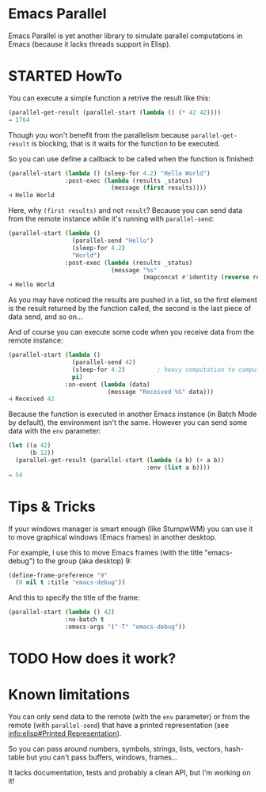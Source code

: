 * Emacs Parallel

  Emacs Parallel is yet another library to simulate parallel
  computations in Emacs (because it lacks threads support in Elisp).

* STARTED HowTo

  You can execute a simple function a retrive the result like this:
  #+BEGIN_SRC emacs-lisp
    (parallel-get-result (parallel-start (lambda () (* 42 42))))
    ⇒ 1764
  #+END_SRC

  Though you won't benefit from the parallelism because
  ~parallel-get-result~ is blocking, that is it waits for the function
  to be executed.

  So you can use define a callback to be called when the function is
  finished:
  #+BEGIN_SRC emacs-lisp
    (parallel-start (lambda () (sleep-for 4.2) "Hello World")
                    :post-exec (lambda (results _status)
                                 (message (first results))))
    ⊣ Hello World
  #+END_SRC

  Here, why ~(first results)~ and not ~result~? Because you can send
  data from the remote instance while it's running with
  ~parallel-send~:
  #+BEGIN_SRC emacs-lisp
    (parallel-start (lambda ()
                      (parallel-send "Hello")
                      (sleep-for 4.2)
                      "World")
                    :post-exec (lambda (results _status)
                                 (message "%s"
                                          (mapconcat #'identity (reverse results) " "))))
    ⊣ Hello World
  #+END_SRC
  As you may have noticed the results are pushed in a list, so the
  first element is the result returned by the function called, the
  second is the last piece of data send, and so on...

  And of course you can execute some code when you receive data from
  the remote instance:
  #+BEGIN_SRC emacs-lisp
    (parallel-start (lambda ()
                      (parallel-send 42)
                      (sleep-for 4.2)         ; heavy computation to compute PI
                      pi)
                    :on-event (lambda (data)
                                (message "Received %S" data)))
    ⊣ Received 42
  #+END_SRC

  Because the function is executed in another Emacs instance (in Batch
  Mode by default), the environment isn't the same. However you can
  send some data with the ~env~ parameter:
  #+BEGIN_SRC emacs-lisp
    (let ((a 42)
          (b 12))
      (parallel-get-result (parallel-start (lambda (a b) (+ a b))
                                           :env (list a b))))
    ⇒ 54
  #+END_SRC
* Tips & Tricks

  If your windows manager is smart enough (like StumpwWM) you can use
  it to move graphical windows (Emacs frames) in another desktop.

  For example, I use this to move Emacs frames (with the title
  "emacs-debug") to the group (aka desktop) 9:
  #+BEGIN_SRC lisp
    (define-frame-preference "9"
      (0 nil t :title "emacs-debug"))  
  #+END_SRC

  And this to specify the title of the frame:
  #+BEGIN_SRC emacs-lisp
    (parallel-start (lambda () 42)
                    :no-batch t
                    :emacs-args '("-T" "emacs-debug"))
  #+END_SRC
  
* TODO How does it work?

* Known limitations

  You can only send data to the remote (with the ~env~ parameter) or
  from the remote (with ~parallel-send~) that have a printed
  representation (see [[info:elisp#Printed%20Representation][info:elisp#Printed Representation]]).

  So you can pass around numbers, symbols, strings, lists, vectors,
  hash-table but you can't pass buffers, windows, frames...


  It lacks documentation, tests and probably a clean API, but I'm
  working on it!
